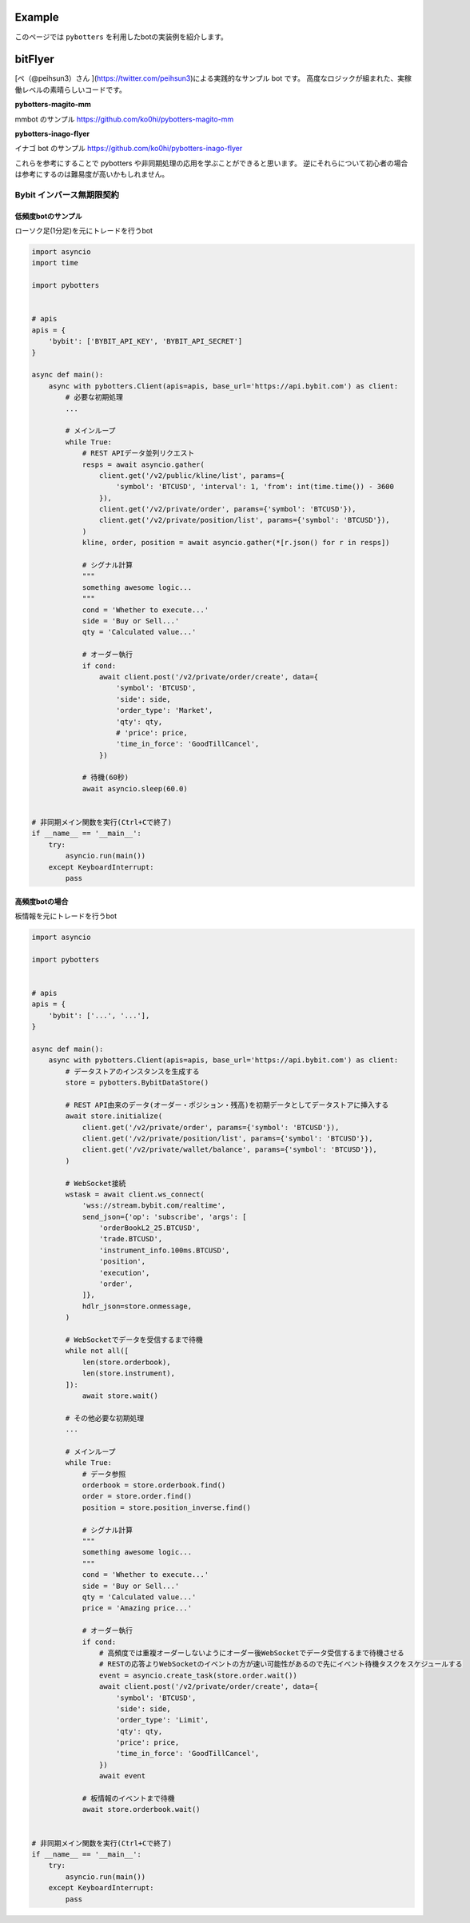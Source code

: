 Example
=======

このページでは ``pybotters`` を利用したbotの実装例を紹介します。

bitFlyer
========

[ペ（@peihsun3）さん ](https://twitter.com/peihsun3)による実践的なサンプル bot です。
高度なロジックが組まれた、実稼働レベルの素晴らしいコードです。

**pybotters-magito-mm**

mmbot のサンプル  
https://github.com/ko0hi/pybotters-magito-mm

**pybotters-inago-flyer**

イナゴ bot のサンプル  
https://github.com/ko0hi/pybotters-inago-flyer

これらを参考にすることで pybotters や非同期処理の応用を学ぶことができると思います。
逆にそれらについて初心者の場合は参考にするのは難易度が高いかもしれません。

Bybit インバース無期限契約
--------------------------

低頻度botのサンプル
~~~~~~~~~~~~~~~~~~~

ローソク足(1分足)を元にトレードを行うbot

.. code:: python

   import asyncio
   import time

   import pybotters


   # apis
   apis = {
       'bybit': ['BYBIT_API_KEY', 'BYBIT_API_SECRET']
   }

   async def main():
       async with pybotters.Client(apis=apis, base_url='https://api.bybit.com') as client:
           # 必要な初期処理
           ...

           # メインループ
           while True:
               # REST APIデータ並列リクエスト
               resps = await asyncio.gather(
                   client.get('/v2/public/kline/list', params={
                       'symbol': 'BTCUSD', 'interval': 1, 'from': int(time.time()) - 3600
                   }),
                   client.get('/v2/private/order', params={'symbol': 'BTCUSD'}),
                   client.get('/v2/private/position/list', params={'symbol': 'BTCUSD'}),
               )
               kline, order, position = await asyncio.gather(*[r.json() for r in resps])

               # シグナル計算
               """
               something awesome logic...
               """
               cond = 'Whether to execute...'
               side = 'Buy or Sell...'
               qty = 'Calculated value...'

               # オーダー執行
               if cond:
                   await client.post('/v2/private/order/create', data={
                       'symbol': 'BTCUSD',
                       'side': side,
                       'order_type': 'Market',
                       'qty': qty,
                       # 'price': price,
                       'time_in_force': 'GoodTillCancel',
                   })

               # 待機(60秒)
               await asyncio.sleep(60.0)


   # 非同期メイン関数を実行(Ctrl+Cで終了)
   if __name__ == '__main__':
       try:
           asyncio.run(main())
       except KeyboardInterrupt:
           pass

高頻度botの場合
~~~~~~~~~~~~~~~

板情報を元にトレードを行うbot

.. code:: python

   import asyncio

   import pybotters


   # apis
   apis = {
       'bybit': ['...', '...'],
   }

   async def main():
       async with pybotters.Client(apis=apis, base_url='https://api.bybit.com') as client:
           # データストアのインスタンスを生成する
           store = pybotters.BybitDataStore()

           # REST API由来のデータ(オーダー・ポジション・残高)を初期データとしてデータストアに挿入する
           await store.initialize(
               client.get('/v2/private/order', params={'symbol': 'BTCUSD'}),
               client.get('/v2/private/position/list', params={'symbol': 'BTCUSD'}),
               client.get('/v2/private/wallet/balance', params={'symbol': 'BTCUSD'}),
           )

           # WebSocket接続
           wstask = await client.ws_connect(
               'wss://stream.bybit.com/realtime',
               send_json={'op': 'subscribe', 'args': [
                   'orderBookL2_25.BTCUSD',
                   'trade.BTCUSD',
                   'instrument_info.100ms.BTCUSD',
                   'position',
                   'execution',
                   'order',
               ]},
               hdlr_json=store.onmessage,
           )

           # WebSocketでデータを受信するまで待機
           while not all([
               len(store.orderbook),
               len(store.instrument),
           ]):
               await store.wait()

           # その他必要な初期処理
           ...

           # メインループ
           while True:
               # データ参照
               orderbook = store.orderbook.find()
               order = store.order.find()
               position = store.position_inverse.find()

               # シグナル計算
               """
               something awesome logic...
               """
               cond = 'Whether to execute...'
               side = 'Buy or Sell...'
               qty = 'Calculated value...'
               price = 'Amazing price...'

               # オーダー執行
               if cond:
                   # 高頻度では重複オーダーしないようにオーダー後WebSocketでデータ受信するまで待機させる
                   # RESTの応答よりWebSocketのイベントの方が速い可能性があるので先にイベント待機タスクをスケジュールする
                   event = asyncio.create_task(store.order.wait())
                   await client.post('/v2/private/order/create', data={
                       'symbol': 'BTCUSD',
                       'side': side,
                       'order_type': 'Limit',
                       'qty': qty,
                       'price': price,
                       'time_in_force': 'GoodTillCancel',
                   })
                   await event

               # 板情報のイベントまで待機
               await store.orderbook.wait()


   # 非同期メイン関数を実行(Ctrl+Cで終了)
   if __name__ == '__main__':
       try:
           asyncio.run(main())
       except KeyboardInterrupt:
           pass
